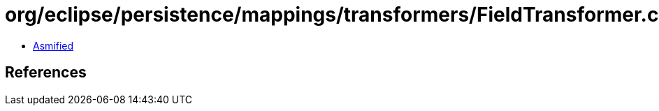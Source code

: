 = org/eclipse/persistence/mappings/transformers/FieldTransformer.class

 - link:FieldTransformer-asmified.java[Asmified]

== References

